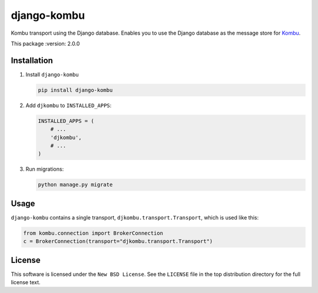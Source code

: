 ============
django-kombu
============
Kombu transport using the Django database. Enables you to use the Django
database as the message store for `Kombu`_.

This package
:version: 2.0.0

Installation
============

(1) Install ``django-kombu``

    .. code-block:: sh

        pip install django-kombu

(2) Add ``djkombu`` to ``INSTALLED_APPS``:

    .. code-block:: python

        INSTALLED_APPS = (
            # ...
            'djkombu',
            # ...
        )

(3) Run migrations:

    .. code-block:: sh

        python manage.py migrate

Usage
=====

``django-kombu`` contains a single transport, ``djkombu.transport.Transport``,
which is used like this:

.. code-block:: python

    from kombu.connection import BrokerConnection
    c = BrokerConnection(transport="djkombu.transport.Transport")


.. _`Kombu`: http://pypi.python.org/pypi/kombu


License
=======

This software is licensed under the ``New BSD License``. See the ``LICENSE``
file in the top distribution directory for the full license text.

.. # vim: syntax=rst expandtab tabstop=4 shiftwidth=4 shiftround
